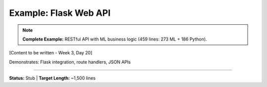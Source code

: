 Example: Flask Web API
=======================

.. note::
   **Complete Example:** RESTful API with ML business logic (459 lines: 273 ML + 186 Python).

[Content to be written - Week 3, Day 20]

Demonstrates: Flask integration, route handlers, JSON APIs

----

**Status:** Stub | **Target Length:** ~1,500 lines
